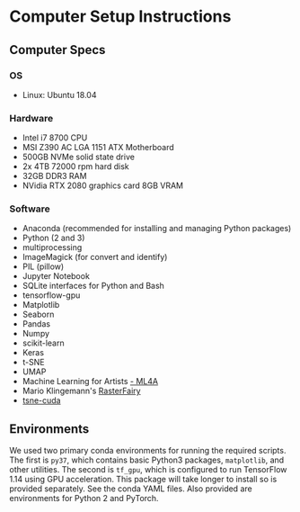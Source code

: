 * Computer Setup Instructions
** Computer Specs
*** OS
- Linux: Ubuntu 18.04
*** Hardware
- Intel i7 8700 CPU
- MSI Z390 AC LGA 1151 ATX Motherboard
- 500GB NVMe solid state drive
- 2x 4TB 72000 rpm hard disk
- 32GB DDR3 RAM
- NVidia RTX 2080 graphics card 8GB VRAM
*** Software
- Anaconda (recommended for installing and managing Python packages)
- Python (2 and 3)
- multiprocessing
- ImageMagick (for convert and identify)
- PIL (pillow)
- Jupyter Notebook
- SQLite interfaces for Python and Bash
- tensorflow-gpu
- Matplotlib
- Seaborn
- Pandas
- Numpy
- scikit-learn
- Keras
- t-SNE
- UMAP
- Machine Learning for Artists [[https://ml4a.github.io][- ML4A]]
- Mario Klingemann's [[https://github.com/Quasimondo/RasterFairy][RasterFairy]]
- [[https://github.com/CannyLab/tsne-cuda][tsne-cuda]]
** Environments
We used two primary conda environments for running the required scripts. The first is ~py37~, which contains basic Python3 packages, ~matplotlib~, and other utilities. The second is ~tf_gpu~, which is configured to run TensorFlow 1.14 using GPU acceleration. This package will take longer to install so is provided separately. See the conda YAML files. Also provided are environments for Python 2 and PyTorch.

